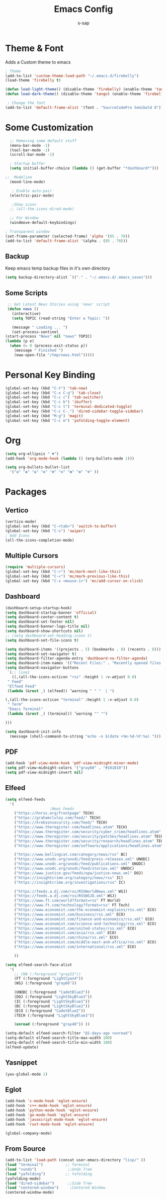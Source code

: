 #+TITLE: Emacs Config
#+author: s-sap
#+startup: overview

* Theme & Font
Adds a Custom theme to emacs
#+begin_src emacs-lisp
  ; Theme
  (add-to-list 'custom-theme-load-path "~/.emacs.d/firebelly")
  (load-theme 'firebelly t)

  (defun load-light-theme() (disable-theme 'firebelly) (enable-theme 'tango))
  (defun load-dark-theme() (disable-theme 'tango) (enable-theme 'firebelly))

   ; Change the font
  (add-to-list 'default-frame-alist '(font . "SourceCodePro Semibold 8"))

#+end_src

* Some Customization
#+begin_src emacs-lisp
    ;; Removing some default stuff
    (menu-bar-mode -1)
    (tool-bar-mode -1)
    (scroll-bar-mode -1)

    ; Startup buffer
    (setq initial-buffer-choice (lambda () (get-buffer "*dashboard*")))

  ;;  Modeline
    (mood-line-mode)

     ; Enable auto-pair
    (electric-pair-mode)

     ;Show icons  
    ;; (all-the-icons-dired-mode)

    ;; For Window
    (windmove-default-keybindings)

  ; Transparent window
  (set-frame-parameter (selected-frame) 'alpha '(95 . 70))
  (add-to-list 'default-frame-alist '(alpha . (85 . 70)))

#+end_src
** Backup
  Keep emacs temp backup files in it's own directory

   #+begin_src emacs-lisp
   (setq backup-directory-alist `(("." . "~/.emacs.d/.emacs_saves")))
   #+end_src

** Some Scripts
   #+begin_src emacs-lisp
     ;; Get Latest News Stories using 'news' script
     (defun news ()
       (interactive)
       (setq TOPIC (read-string "Enter a Topic: "))

       (message " Loading ... ")
       (set-process-sentinel
	(start-process "News" nil "news" TOPIC)
	(lambda (p e)
	  (when (= 0 (process-exit-status p))
	    (message " Finished ")
	    (eww-open-file "/tmp/news.html")))))
    #+end_src
* Personal Key Binding
#+begin_src emacs-lisp
  (global-set-key (kbd "C-t") 'tab-new)
  (global-set-key (kbd "C-x C-q") 'tab-close)
  (global-set-key (kbd "C-c c") 'tab-switcher)
  (global-set-key (kbd "C-c b") 'ibuffer)
  (global-set-key (kbd "C-c t") 'terminal-dedicated-toggle)
  (global-set-key (kbd "C-c C-.") 'dired-sidebar-toggle-sidebar)
  (global-set-key (kbd "M-g") 'magit)
  (global-set-key (kbd "C-c m") 'yafolding-toggle-element)

#+end_src 

* Org
  #+begin_src emacs-lisp
    (setq org-ellipsis " ▼")
    (add-hook 'org-mode-hook (lambda () (org-bullets-mode 1)))

    (setq org-bullets-bullet-list
	  '("❂" "✱" "✿" "❇" "❃" "✼" "✽" "✾" "❄" ))

  #+end_src

* Packages
** Vertico
  #+begin_src emacs-lisp
    (vertico-mode)
    (global-set-key (kbd "C-<tab>") 'switch-to-buffer)
    (global-set-key (kbd "C-s") 'swiper)
    ; Add Icons
    (all-the-icons-completion-mode)

  #+end_src  
** Multiple Cursors
  #+begin_src emacs-lisp
  (require 'multiple-cursors)
  (global-set-key (kbd "C->") 'mc/mark-next-like-this)
  (global-set-key (kbd "C-<") 'mc/mark-previous-like-this)
  (global-set-key (kbd "C-x <mouse-1>") 'mc/add-cursor-on-click)
  #+end_src
** Dashboard
  #+begin_src emacs-lisp
    (dashboard-setup-startup-hook)
    (setq dashboard-startup-banner 'official)
    (setq dashboard-center-content t)
    (setq dashboard-set-footer nil)
    (setq dashboard-banner-logo-title nil)  
    (setq dashboard-show-shortcuts nil)
    ;; (setq dashboard-set-heading-icons t)
    (setq dashboard-set-file-icons t)

    (setq dashboard-items '((projects . 5) (bookmarks . 8) (recents . 8)))
    (setq dashboard-set-navigator t)
    (setq dashboard-filter-agenda-entry 'dashboard-no-filter-agenda)
    (setq dashboard-item-names '(("Recent Files:" . "Recently opened files:")))
    (setq dashboard-navigator-buttons
     `(;; line1
       ((,(all-the-icons-octicon "rss" :height 1 :v-adjust 0.0)
	 " Feed"
	 "Elfeed Feed"
	 (lambda (&rest _) (elfeed)) ’warning " " "  | ")

	(,(all-the-icons-octicon "terminal" :height 1 :v-adjust 0.0)
	 " Term"
	 "Emacs Terminal"
	 (lambda (&rest _) (terminal)) ’warning "" "")

	)))

    (setq dashboard-init-info
	  (message (shell-command-to-string "echo -n $(date +%m-%d-%Y:%a) ")))    

  #+end_src   
** PDF
  #+begin_src emacs-lisp
    (add-hook 'pdf-view-mode-hook 'pdf-view-midnight-minor-mode)
    (setq pdf-view-midnight-colors '("gray60" . "#101010"))
    (setq pdf-view-midnight-invert nil)
  #+end_src
** Elfeed
  #+begin_src emacs-lisp
    (setq elfeed-feeds  
	  '(
					    ;News Feeds
	    ("https://hnrss.org/frontpage" TECH)
	    ("https://grahamcluley.com/feed/" TECH)
	    ("https://krebsonsecurity.com/feed/" TECH)
	    ("https://www.theregister.com/headlines.atom" TECH)
	    ("https://www.theregister.com/security/cyber_crime/headlines.atom" TECH)
	    ("https://www.theregister.com/security/patches/headlines.atom" TECH)
	    ("https://www.theregister.com/security/research/headlines.atom" TECH)
	    ("https://www.theregister.com/software/applications/headlines.atom" TECH)	    

	    ("https://www.bellingcat.com/category/news/rss" BC)
	    ("https://www.unodc.org/unodc/feed/press-releases.xml" UNODC)
	    ("https://www.unodc.org/unodc/feed/publications.xml" UNODC)
	    ("https://www.unodc.org/unodc/feed/stories.xml" UNODC)
	    ("https://www.justice.gov/feeds/opa/justice-news.xml" DOJ)
	    ("https://insightcrime.org/category/news/rss" IC)
	    ("https://insightcrime.org/investigations/rss" IC)

	    ("https://feeds.a.dj.com/rss/RSSWorldNews.xml" WSJ)
	    ("https://feeds.a.dj.com/rss/RSSWSJD.xml" WSJ)
	    ("https://www.ft.com/world?format=rss" FT World)
	    ("https://www.ft.com/technology?format=rss" FT Tech)
	    ("https://www.economist.com/the-economist-explains/rss.xml" ECO)
	    ("https://www.economist.com/business/rss.xml" ECO)
	    ("https://www.economist.com/finance-and-economics/rss.xml" ECO)
	    ("https://www.economist.com/science-and-technology/rss.xml" ECO)
	    ("https://www.economist.com/united-states/rss.xml" ECO)
	    ("https://www.economist.com/asia/rss.xml" ECO)
	    ("https://www.economist.com/china/rss.xml" ECO)
	    ("https://www.economist.com/middle-east-and-africa/rss.xml" ECO)
	    ("https://www.economist.com/international/rss.xml" ECO)

	    ))

    (setq elfeed-search-face-alist
	  '(
	    ;; (HN (:foreground "gray53"))
	    (FT (:foreground "LightCyan4"))
	    (WSJ (:foreground "gray66"))

	    (UNODC (:foreground "CadetBlue3"))
	    (DOJ (:foreground "LightSkyBlue3"))
	    (IC (:foreground "LightSkyBlue1"))
	    (BC (:foreground "LightSkyBlue2"))
	    (ECO (:foreground "CadetBlue2"))
	    (TECH (:foreground "LightSkyBlue3"))

	    (unread (:foreground "gray40")) ))

    (setq-default elfeed-search-filter "@1-days-ago +unread")
    (setq-default elfeed-search-title-max-width 100)  
    (setq-default elfeed-search-title-min-width 100)    
    (elfeed-update)
  #+end_src

** Yasnippet
  #+begin_src emacs-lisp
    (yas-global-mode 1)
  #+end_src
** Eglot
#+begin_src emacs-lisp
  (add-hook 'c-mode-hook 'eglot-ensure)
  (add-hook 'c++-mode-hook 'eglot-ensure)
  (add-hook 'python-mode-hook 'eglot-ensure)
  (add-hook 'go-mode-hook 'eglot-ensure)
  (add-hook 'javascript-mode-hook 'eglot-ensure)
  (add-hook 'rust-mode-hook 'eglot-ensure)

  (global-company-mode)

#+end_src

** From Source
  #+begin_src emacs-lisp
    (add-to-list 'load-path (concat user-emacs-directory "lisp/" ))
    (load "terminal")          ;; Terminal
    (load "vundo")              ;;Undo Tree
    (load "yafolding")         ;; Yafolding
    (yafolding-mode)
    (load "dired-sidebar")      ;;Side Tree
    (load "centered-window")     ;Centered Window
    (centered-window-mode)

  #+end_src
  

  
